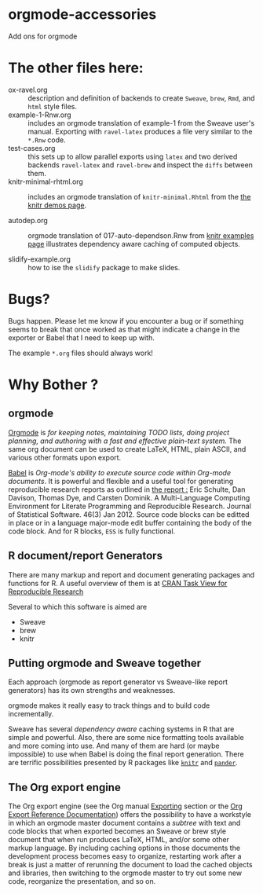 * orgmode-accessories


Add ons for orgmode

* The other files here:

- ox-ravel.org :: description and definition of backends to create
               ~Sweave~, ~brew~, ~Rmd~, and ~html~ style files.
- example-1-Rnw.org :: includes an orgmode translation of example-1 from the
     Sweave user's manual. Exporting with ~ravel-latex~ produces a
     file very similar to the =*.Rnw= code.
- test-cases.org :: this sets up to allow parallel exports using
                    ~latex~ and two derived backends ~ravel-latex~
                    and ~ravel-brew~ and inspect the =diffs= between
                    them.
- knitr-minimal-rhtml.org :: includes an orgmode translation of
     =knitr-minimal.Rhtml= from the [[http://yihui.name/knitr/demos][the knitr demos page]].

- autodep.org :: orgmode translation of 017-auto-dependson.Rnw from
     [[https://github.com/yihui/knitr-examples][knitr examples page]] illustrates dependency aware caching of
     computed objects.

- slidify-example.org :: how to ise the ~slidify~ package to make
     slides.

* Bugs?

Bugs happen. Please let me know if you encounter a bug or if
something seems to break that once worked as that might indicate a
change in the exporter or Babel that I need to keep up with.

The example ~*.org~ files should always work! 


* Why Bother ?

  
** orgmode

[[http://orgmode.org/index.html][Orgmode]] is /for keeping notes, maintaining TODO lists, doing project planning, and authoring with a fast and effective plain-text system./ The same org document can be used to create LaTeX, HTML, plain ASCII, and various other formats upon export.

[[http://orgmode.org/worg/org-contrib/babel/index.html][Babel]] is /Org-mode's ability to/ /execute source code/ /within Org-mode documents/. It is powerful and flexible and a useful tool for generating reproducible research reports as outlined in [[http://www.jstatsoft.org/v46/i03][the report :]] Eric Schulte, Dan Davison, Thomas Dye, and Carsten Dominik. A Multi-Language Computing Environment for Literate Programming and Reproducible Research. Journal of Statistical Software. 46(3) Jan 2012. Source code blocks can be editted in place or in a language major-mode edit buffer containing the body of the code block. And for R blocks, ~ESS~ is fully functional.

** R document/report Generators 

There are many markup and report and document generating packages and
functions for R. A useful overview of them is at [[http://cran.r-project.org/web/views/ReproducibleResearch.html][CRAN Task View for
Reproducible Research]]

Several to which this software is aimed are 

   - Sweave
   - brew 
   - knitr

** Putting orgmode and Sweave together

Each approach (orgmode as report generator vs Sweave-like report
generators) has its own strengths and weaknesses.

orgmode makes it really easy to track things and to build code
incrementally.

Sweave has several /dependency aware/ caching systems in R that are
simple and powerful. Also, there are some nice formatting tools
available and more coming into use. And many of them are hard (or
maybe impossible) to use when Babel is doing the final report
generation. There are terrific possibilities presented by R packages
like [[http://yihui.name/knitr/][=knitr=]] and [[https://github.com/daroczig/pander][=pander=]].

** The Org export engine

The Org export engine (see the Org manual [[http://orgmode.org/org.html#Exporting][Exporting]] section or the [[http://orgmode.org/worg/dev/org-export-reference.html][Org
Export Reference Documentation]]) offers the possibility to have a
workstyle in which an orgmode master document contains a /subtree/
with text and code blocks that when exported becomes an Sweave or brew
style document that when run produces LaTeX, HTML, and/or some other
markup language. By including caching options in those documents the
development process becomes easy to organize, restarting work after a
break is just a matter of rerunning the document to load the cached
objects and libraries, then switching to the orgmode master to try out
some new code, reorganize the presentation, and so on.

